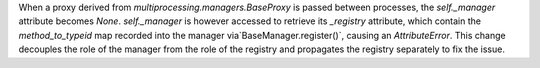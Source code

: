 When a proxy derived from `multiprocessing.managers.BaseProxy` is passed between processes, the `self._manager` attribute becomes `None`. `self._manager` is however accessed to retrieve its `_registry` attribute, which contain the `method_to_typeid` map recorded into the manager via`BaseManager.register()`, causing an `AttributeError`. This change decouples the role of the manager from the role of the registry and propagates the registry separately to fix the issue.
